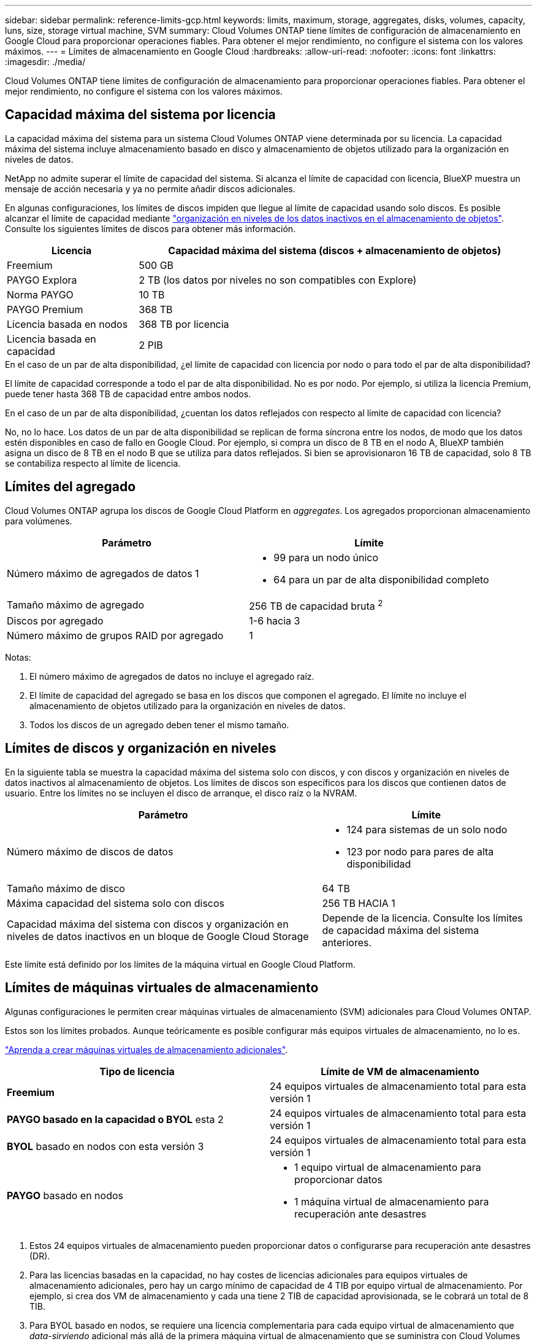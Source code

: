 ---
sidebar: sidebar 
permalink: reference-limits-gcp.html 
keywords: limits, maximum, storage, aggregates, disks, volumes, capacity, luns, size, storage virtual machine, SVM 
summary: Cloud Volumes ONTAP tiene límites de configuración de almacenamiento en Google Cloud para proporcionar operaciones fiables. Para obtener el mejor rendimiento, no configure el sistema con los valores máximos. 
---
= Límites de almacenamiento en Google Cloud
:hardbreaks:
:allow-uri-read: 
:nofooter: 
:icons: font
:linkattrs: 
:imagesdir: ./media/


[role="lead"]
Cloud Volumes ONTAP tiene límites de configuración de almacenamiento para proporcionar operaciones fiables. Para obtener el mejor rendimiento, no configure el sistema con los valores máximos.



== Capacidad máxima del sistema por licencia

La capacidad máxima del sistema para un sistema Cloud Volumes ONTAP viene determinada por su licencia. La capacidad máxima del sistema incluye almacenamiento basado en disco y almacenamiento de objetos utilizado para la organización en niveles de datos.

NetApp no admite superar el límite de capacidad del sistema. Si alcanza el límite de capacidad con licencia, BlueXP muestra un mensaje de acción necesaria y ya no permite añadir discos adicionales.

En algunas configuraciones, los límites de discos impiden que llegue al límite de capacidad usando solo discos. Es posible alcanzar el límite de capacidad mediante https://docs.netapp.com/us-en/bluexp-cloud-volumes-ontap/concept-data-tiering.html["organización en niveles de los datos inactivos en el almacenamiento de objetos"^]. Consulte los siguientes límites de discos para obtener más información.

[cols="25,75"]
|===
| Licencia | Capacidad máxima del sistema (discos + almacenamiento de objetos) 


| Freemium | 500 GB 


| PAYGO Explora | 2 TB (los datos por niveles no son compatibles con Explore) 


| Norma PAYGO | 10 TB 


| PAYGO Premium | 368 TB 


| Licencia basada en nodos | 368 TB por licencia 


| Licencia basada en capacidad | 2 PIB 
|===
.En el caso de un par de alta disponibilidad, ¿el límite de capacidad con licencia por nodo o para todo el par de alta disponibilidad?
El límite de capacidad corresponde a todo el par de alta disponibilidad. No es por nodo. Por ejemplo, si utiliza la licencia Premium, puede tener hasta 368 TB de capacidad entre ambos nodos.

.En el caso de un par de alta disponibilidad, ¿cuentan los datos reflejados con respecto al límite de capacidad con licencia?
No, no lo hace. Los datos de un par de alta disponibilidad se replican de forma síncrona entre los nodos, de modo que los datos estén disponibles en caso de fallo en Google Cloud. Por ejemplo, si compra un disco de 8 TB en el nodo A, BlueXP también asigna un disco de 8 TB en el nodo B que se utiliza para datos reflejados. Si bien se aprovisionaron 16 TB de capacidad, solo 8 TB se contabiliza respecto al límite de licencia.



== Límites del agregado

Cloud Volumes ONTAP agrupa los discos de Google Cloud Platform en _aggregates_. Los agregados proporcionan almacenamiento para volúmenes.

[cols="2*"]
|===
| Parámetro | Límite 


| Número máximo de agregados de datos 1  a| 
* 99 para un nodo único
* 64 para un par de alta disponibilidad completo




| Tamaño máximo de agregado | 256 TB de capacidad bruta ^2^ 


| Discos por agregado | 1-6 hacia 3 


| Número máximo de grupos RAID por agregado | 1 
|===
Notas:

. El número máximo de agregados de datos no incluye el agregado raíz.
. El límite de capacidad del agregado se basa en los discos que componen el agregado. El límite no incluye el almacenamiento de objetos utilizado para la organización en niveles de datos.
. Todos los discos de un agregado deben tener el mismo tamaño.




== Límites de discos y organización en niveles

En la siguiente tabla se muestra la capacidad máxima del sistema solo con discos, y con discos y organización en niveles de datos inactivos al almacenamiento de objetos. Los límites de discos son específicos para los discos que contienen datos de usuario. Entre los límites no se incluyen el disco de arranque, el disco raíz o la NVRAM.

[cols="60,40"]
|===
| Parámetro | Límite 


| Número máximo de discos de datos  a| 
* 124 para sistemas de un solo nodo
* 123 por nodo para pares de alta disponibilidad




| Tamaño máximo de disco | 64 TB 


| Máxima capacidad del sistema solo con discos | 256 TB HACIA 1 


| Capacidad máxima del sistema con discos y organización en niveles de datos inactivos en un bloque de Google Cloud Storage | Depende de la licencia. Consulte los límites de capacidad máxima del sistema anteriores. 
|===
Este límite está definido por los límites de la máquina virtual en Google Cloud Platform.



== Límites de máquinas virtuales de almacenamiento

Algunas configuraciones le permiten crear máquinas virtuales de almacenamiento (SVM) adicionales para Cloud Volumes ONTAP.

Estos son los límites probados. Aunque teóricamente es posible configurar más equipos virtuales de almacenamiento, no lo es.

https://docs.netapp.com/us-en/bluexp-cloud-volumes-ontap/task-managing-svms-gcp.html["Aprenda a crear máquinas virtuales de almacenamiento adicionales"^].

[cols="2*"]
|===
| Tipo de licencia | Límite de VM de almacenamiento 


| *Freemium*  a| 
24 equipos virtuales de almacenamiento total para esta versión 1



| *PAYGO basado en la capacidad o BYOL* esta 2  a| 
24 equipos virtuales de almacenamiento total para esta versión 1



| *BYOL* basado en nodos con esta versión 3  a| 
24 equipos virtuales de almacenamiento total para esta versión 1



| *PAYGO* basado en nodos  a| 
* 1 equipo virtual de almacenamiento para proporcionar datos
* 1 máquina virtual de almacenamiento para recuperación ante desastres


|===
. Estos 24 equipos virtuales de almacenamiento pueden proporcionar datos o configurarse para recuperación ante desastres (DR).
. Para las licencias basadas en la capacidad, no hay costes de licencias adicionales para equipos virtuales de almacenamiento adicionales, pero hay un cargo mínimo de capacidad de 4 TIB por equipo virtual de almacenamiento. Por ejemplo, si crea dos VM de almacenamiento y cada una tiene 2 TIB de capacidad aprovisionada, se le cobrará un total de 8 TIB.
. Para BYOL basado en nodos, se requiere una licencia complementaria para cada equipo virtual de almacenamiento que _data-sirviendo_ adicional más allá de la primera máquina virtual de almacenamiento que se suministra con Cloud Volumes ONTAP de forma predeterminada. Póngase en contacto con el equipo de cuenta para obtener una licencia adicional de máquina virtual de almacenamiento.
+
Los equipos virtuales de almacenamiento que configure para la recuperación ante desastres (DR) no requieren una licencia adicional (son gratuitos), sino que cuentan con el límite de equipos virtuales de almacenamiento. Por ejemplo, si tiene 12 máquinas virtuales de almacenamiento que sirven datos y 12 máquinas virtuales de almacenamiento configuradas para recuperación ante desastres, ha alcanzado el límite y no puede crear ningún equipo virtual de almacenamiento adicional.





== Límites de almacenamiento lógico

[cols="22,22,56"]
|===
| Almacenamiento lógico | Parámetro | Límite 


.2+| *Archivos* | Tamaño máximo | 16 TB 


| Máximo por volumen | Depende del tamaño del volumen, hasta 2000 millones 


| *Volúmenes FlexClone* | Profundidad de clonación jerárquica hacia la versión 12 | 499 


.3+| *Volúmenes FlexVol* | Máximo por nodo | 500 


| Tamaño mínimo | 20 MB 


| Tamaño máximo | 100 TB 


| *Qtrees* | Máximo por volumen FlexVol | 4,995 


| *Copias Snapshot* | Máximo por volumen FlexVol | 1.023 
|===
. La profundidad de clon jerárquica es la profundidad máxima de una jerarquía anidada de volúmenes FlexClone que se pueden crear a partir de un único volumen de FlexVol.




== Límites de almacenamiento de iSCSI

[cols="3*"]
|===
| Almacenamiento iSCSI | Parámetro | Límite 


.4+| *LUN* | Máximo por nodo | 1,024 


| Número máximo de mapas de LUN | 1,024 


| Tamaño máximo | 16 TB 


| Máximo por volumen | 512 


| *grupos* | Máximo por nodo | 256 


.2+| *Iniciadores* | Máximo por nodo | 512 


| Máximo por igroup | 128 


| *Sesiones iSCSI* | Máximo por nodo | 1,024 


.2+| *LIF* | Máximo por puerto | 1 


| Máximo por conjunto de puertos | 32 


| *Portsets* | Máximo por nodo | 256 
|===


== Los pares de alta disponibilidad de Cloud Volumes ONTAP no admiten la devolución inmediata del almacenamiento

Cuando un nodo se reinicia, el partner debe sincronizar los datos para que puedan devolver el almacenamiento. El tiempo que tarda en resincronizar los datos depende de la cantidad de datos escritos por los clientes mientras el nodo estaba inactivo y de la velocidad de escritura de datos durante el momento de la restauración.

https://docs.netapp.com/us-en/bluexp-cloud-volumes-ontap/concept-ha-google-cloud.html["Descubra cómo funciona el almacenamiento en una pareja de ha de Cloud Volumes ONTAP que se ejecuta en Google Cloud"^].

